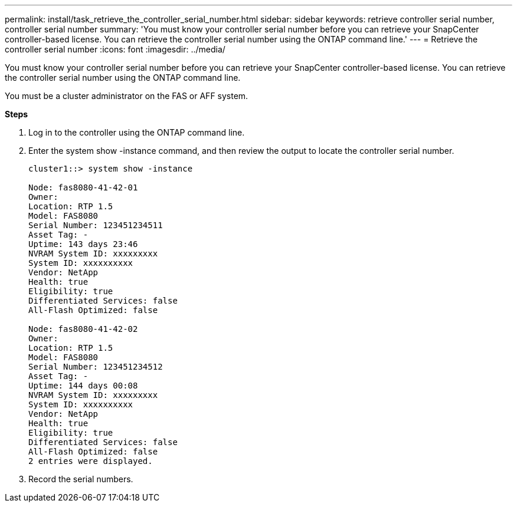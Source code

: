 ---
permalink: install/task_retrieve_the_controller_serial_number.html
sidebar: sidebar
keywords: retrieve controller serial number, controller serial number
summary: 'You must know your controller serial number before you can retrieve your SnapCenter controller-based license. You can retrieve the controller serial number using the ONTAP command line.'
---
= Retrieve the controller serial number
:icons: font
:imagesdir: ../media/

[.lead]
You must know your controller serial number before you can retrieve your SnapCenter controller-based license. You can retrieve the controller serial number using the ONTAP command line.

You must be a cluster administrator on the FAS or AFF system.

*Steps*

. Log in to the controller using the ONTAP command line.
. Enter the system show -instance command, and then review the output to locate the controller serial number.
+
----
cluster1::> system show -instance

Node: fas8080-41-42-01
Owner:
Location: RTP 1.5
Model: FAS8080
Serial Number: 123451234511
Asset Tag: -
Uptime: 143 days 23:46
NVRAM System ID: xxxxxxxxx
System ID: xxxxxxxxxx
Vendor: NetApp
Health: true
Eligibility: true
Differentiated Services: false
All-Flash Optimized: false

Node: fas8080-41-42-02
Owner:
Location: RTP 1.5
Model: FAS8080
Serial Number: 123451234512
Asset Tag: -
Uptime: 144 days 00:08
NVRAM System ID: xxxxxxxxx
System ID: xxxxxxxxxx
Vendor: NetApp
Health: true
Eligibility: true
Differentiated Services: false
All-Flash Optimized: false
2 entries were displayed.
----
. Record the serial numbers.

